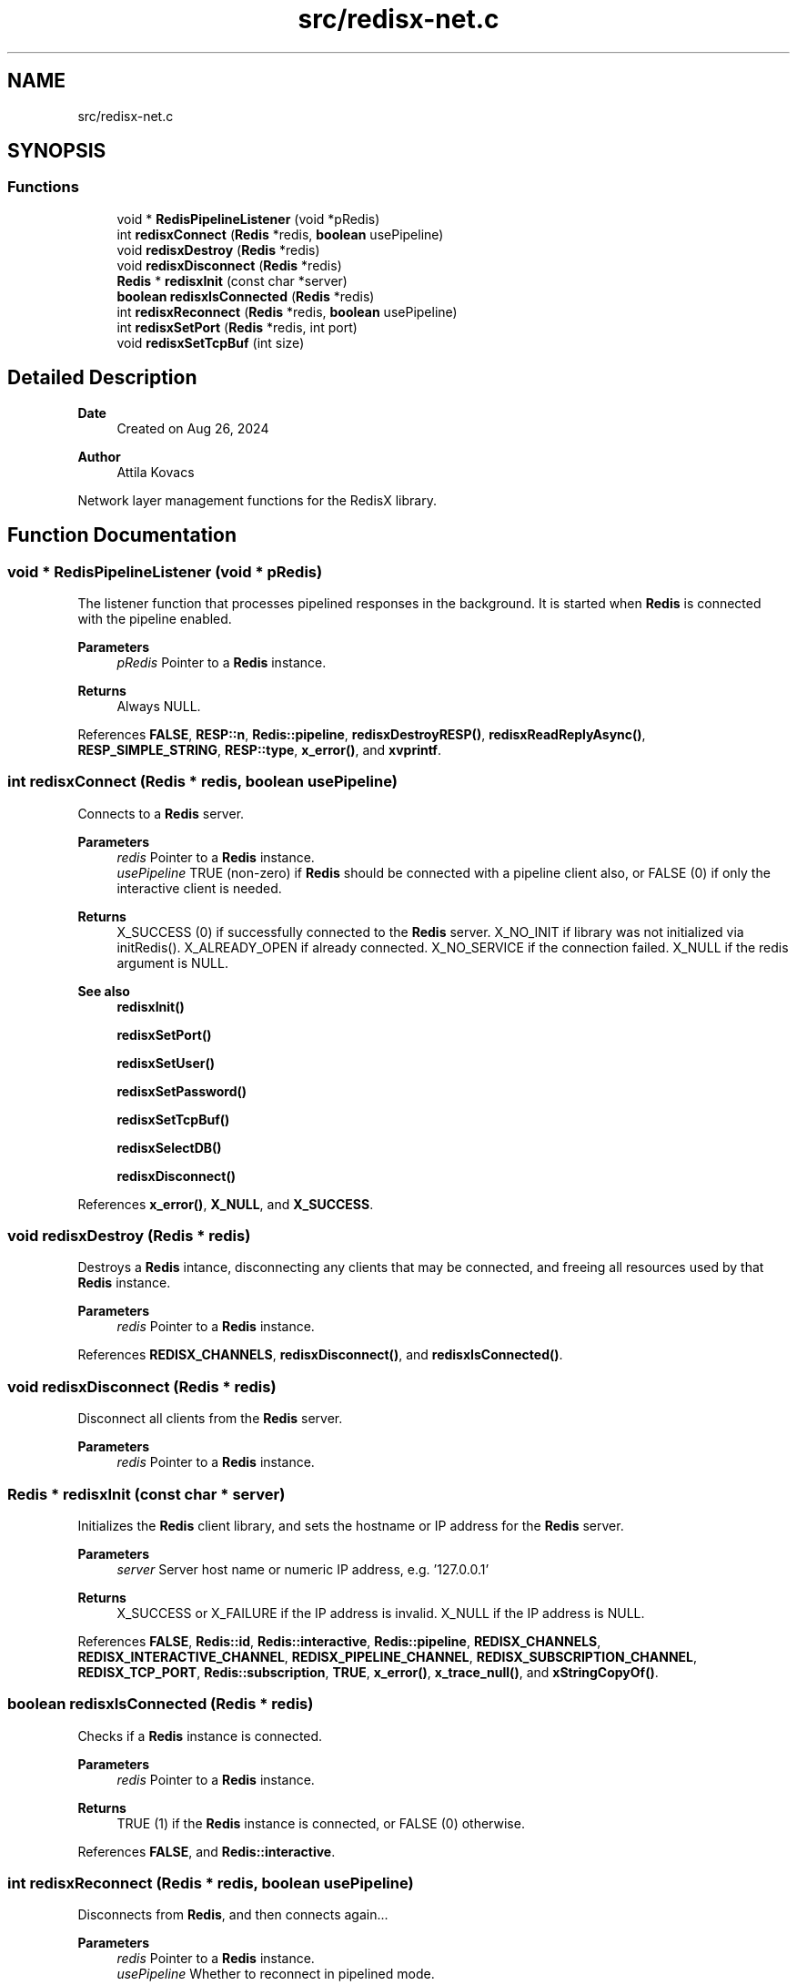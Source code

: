 .TH "src/redisx-net.c" 3 "Version v0.9" "RedisX" \" -*- nroff -*-
.ad l
.nh
.SH NAME
src/redisx-net.c
.SH SYNOPSIS
.br
.PP
.SS "Functions"

.in +1c
.ti -1c
.RI "void * \fBRedisPipelineListener\fP (void *pRedis)"
.br
.ti -1c
.RI "int \fBredisxConnect\fP (\fBRedis\fP *redis, \fBboolean\fP usePipeline)"
.br
.ti -1c
.RI "void \fBredisxDestroy\fP (\fBRedis\fP *redis)"
.br
.ti -1c
.RI "void \fBredisxDisconnect\fP (\fBRedis\fP *redis)"
.br
.ti -1c
.RI "\fBRedis\fP * \fBredisxInit\fP (const char *server)"
.br
.ti -1c
.RI "\fBboolean\fP \fBredisxIsConnected\fP (\fBRedis\fP *redis)"
.br
.ti -1c
.RI "int \fBredisxReconnect\fP (\fBRedis\fP *redis, \fBboolean\fP usePipeline)"
.br
.ti -1c
.RI "int \fBredisxSetPort\fP (\fBRedis\fP *redis, int port)"
.br
.ti -1c
.RI "void \fBredisxSetTcpBuf\fP (int size)"
.br
.in -1c
.SH "Detailed Description"
.PP 

.PP
\fBDate\fP
.RS 4
Created on Aug 26, 2024 
.RE
.PP
\fBAuthor\fP
.RS 4
Attila Kovacs
.RE
.PP
Network layer management functions for the RedisX library\&. 
.SH "Function Documentation"
.PP 
.SS "void * RedisPipelineListener (void * pRedis)"
The listener function that processes pipelined responses in the background\&. It is started when \fBRedis\fP is connected with the pipeline enabled\&.
.PP
\fBParameters\fP
.RS 4
\fIpRedis\fP Pointer to a \fBRedis\fP instance\&.
.RE
.PP
\fBReturns\fP
.RS 4
Always NULL\&. 
.RE
.PP

.PP
References \fBFALSE\fP, \fBRESP::n\fP, \fBRedis::pipeline\fP, \fBredisxDestroyRESP()\fP, \fBredisxReadReplyAsync()\fP, \fBRESP_SIMPLE_STRING\fP, \fBRESP::type\fP, \fBx_error()\fP, and \fBxvprintf\fP\&.
.SS "int redisxConnect (\fBRedis\fP * redis, \fBboolean\fP usePipeline)"
Connects to a \fBRedis\fP server\&.
.PP
\fBParameters\fP
.RS 4
\fIredis\fP Pointer to a \fBRedis\fP instance\&. 
.br
\fIusePipeline\fP TRUE (non-zero) if \fBRedis\fP should be connected with a pipeline client also, or FALSE (0) if only the interactive client is needed\&.
.RE
.PP
\fBReturns\fP
.RS 4
X_SUCCESS (0) if successfully connected to the \fBRedis\fP server\&. X_NO_INIT if library was not initialized via initRedis()\&. X_ALREADY_OPEN if already connected\&. X_NO_SERVICE if the connection failed\&. X_NULL if the redis argument is NULL\&.
.RE
.PP
\fBSee also\fP
.RS 4
\fBredisxInit()\fP 
.PP
\fBredisxSetPort()\fP 
.PP
\fBredisxSetUser()\fP 
.PP
\fBredisxSetPassword()\fP 
.PP
\fBredisxSetTcpBuf()\fP 
.PP
\fBredisxSelectDB()\fP 
.PP
\fBredisxDisconnect()\fP 
.RE
.PP

.PP
References \fBx_error()\fP, \fBX_NULL\fP, and \fBX_SUCCESS\fP\&.
.SS "void redisxDestroy (\fBRedis\fP * redis)"
Destroys a \fBRedis\fP intance, disconnecting any clients that may be connected, and freeing all resources used by that \fBRedis\fP instance\&.
.PP
\fBParameters\fP
.RS 4
\fIredis\fP Pointer to a \fBRedis\fP instance\&. 
.RE
.PP

.PP
References \fBREDISX_CHANNELS\fP, \fBredisxDisconnect()\fP, and \fBredisxIsConnected()\fP\&.
.SS "void redisxDisconnect (\fBRedis\fP * redis)"
Disconnect all clients from the \fBRedis\fP server\&.
.PP
\fBParameters\fP
.RS 4
\fIredis\fP Pointer to a \fBRedis\fP instance\&. 
.RE
.PP

.SS "\fBRedis\fP * redisxInit (const char * server)"
Initializes the \fBRedis\fP client library, and sets the hostname or IP address for the \fBRedis\fP server\&.
.PP
\fBParameters\fP
.RS 4
\fIserver\fP Server host name or numeric IP address, e\&.g\&. '127\&.0\&.0\&.1'
.RE
.PP
\fBReturns\fP
.RS 4
X_SUCCESS or X_FAILURE if the IP address is invalid\&. X_NULL if the IP address is NULL\&. 
.RE
.PP

.PP
References \fBFALSE\fP, \fBRedis::id\fP, \fBRedis::interactive\fP, \fBRedis::pipeline\fP, \fBREDISX_CHANNELS\fP, \fBREDISX_INTERACTIVE_CHANNEL\fP, \fBREDISX_PIPELINE_CHANNEL\fP, \fBREDISX_SUBSCRIPTION_CHANNEL\fP, \fBREDISX_TCP_PORT\fP, \fBRedis::subscription\fP, \fBTRUE\fP, \fBx_error()\fP, \fBx_trace_null()\fP, and \fBxStringCopyOf()\fP\&.
.SS "\fBboolean\fP redisxIsConnected (\fBRedis\fP * redis)"
Checks if a \fBRedis\fP instance is connected\&.
.PP
\fBParameters\fP
.RS 4
\fIredis\fP Pointer to a \fBRedis\fP instance\&.
.RE
.PP
\fBReturns\fP
.RS 4
TRUE (1) if the \fBRedis\fP instance is connected, or FALSE (0) otherwise\&. 
.RE
.PP

.PP
References \fBFALSE\fP, and \fBRedis::interactive\fP\&.
.SS "int redisxReconnect (\fBRedis\fP * redis, \fBboolean\fP usePipeline)"
Disconnects from \fBRedis\fP, and then connects again\&.\&.\&.
.PP
\fBParameters\fP
.RS 4
\fIredis\fP Pointer to a \fBRedis\fP instance\&. 
.br
\fIusePipeline\fP Whether to reconnect in pipelined mode\&.
.RE
.PP
\fBReturns\fP
.RS 4
X_SUCCESS (0) if successful X_NULL if the \fBRedis\fP instance is NULL
.RE
.PP
or else an error (<0) as would be returned by \fBredisxConnect()\fP\&. 
.PP
References \fBx_error()\fP, \fBX_NULL\fP, and \fBX_SUCCESS\fP\&.
.SS "int redisxSetPort (\fBRedis\fP * redis, int port)"
Sets a non-standard TCP port number to use for the \fBRedis\fP server, prior to calling \fC\fBredisxConnect()\fP\fP\&.
.PP
\fBParameters\fP
.RS 4
\fIredis\fP Pointer to a \fBRedis\fP instance\&. 
.br
\fIport\fP The TCP port number to use\&.
.RE
.PP
\fBSee also\fP
.RS 4
\fBredisxConnect()\fP; 
.RE
.PP

.PP
References \fBx_error()\fP, \fBX_NULL\fP, and \fBX_SUCCESS\fP\&.
.SS "void redisxSetTcpBuf (int size)"
Set the size of the TCP/IP buffers (send and receive) for future client connections\&.
.PP
\fBParameters\fP
.RS 4
\fIsize\fP (bytes) requested buffer size, or <= 0 to use default value 
.RE
.PP

.PP
References \fBxvprintf\fP\&.
.SH "Author"
.PP 
Generated automatically by Doxygen for RedisX from the source code\&.
